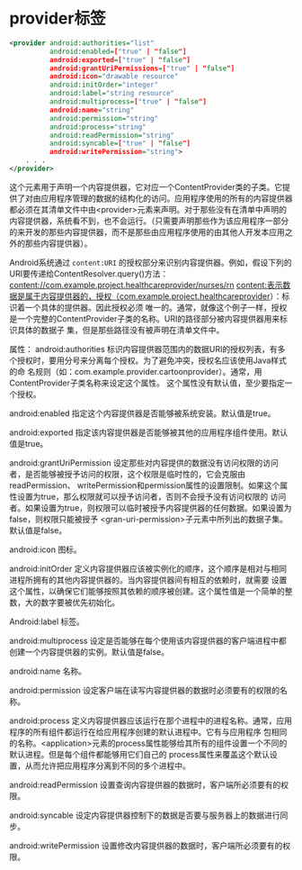 * provider标签

#+BEGIN_SRC xml
<provider android:authorities="list"
          android:enabled=["true" | "false"]
          android:exported=["true" | "false"]
          android:grantUriPermissions=["true" | "false"]
          android:icon="drawable resource"
          android:initOrder="integer"
          android:label="string resource"
          android:multiprocess=["true" | "false"]
          android:name="string"
          android:permission="string"
          android:process="string"
          android:readPermission="string"
          android:syncable=["true" | "false"]
          android:writePermission="string">
    . . .
</provider>
#+END_SRC


这个元素用于声明一个内容提供器，它对应一个ContentProvider类的子类。它提供了对由应用程序管理的数据的结构化的访问。应用程序使用的所有的内容提供器都必须在其清单文件中由<provider>元素来声明。对于那些没有在清单中声明的内容提供器，系统看不到，也不会运行。（只需要声明那些作为该应用程序一部分的来开发的那些内容提供器，而不是那些由应用程序使用的由其他人开发本应用之外的那些内容提供器）。

Android系统通过 ~content:URI~ 的授权部分来识别内容提供器。例如，假设下列的URI要传递给ContentResolver.query()方法：
content://com.example.project.healthcareprovider/nurses/rn
content:表示数据是属于内容提供器的，授权（com.example.project.healthcareprovider）：标识着一个具体的提供器。因此授权必须
唯一的。通常，就像这个例子一样，授权是一个完整的ContentProvider子类的名称。URI的路径部分被内容提供器用来标识具体的数据子
集，但是那些路径没有被声明在清单文件中。

属性：
android:authorities
标识内容提供器范围内的数据URI的授权列表，有多个授权时，要用分号来分离每个授权。为了避免冲突，授权名应该使用Java样式的命
名规则（如：com.example.provider.cartoonprovider）。通常，用ContentProvider子类名称来设定这个属性。
这个属性没有默认值，至少要指定一个授权。

android:enabled
指定这个内容提供器是否能够被系统安装。默认值是true。

android:exported
指定该内容提供器是否能够被其他的应用程序组件使用。默认值是true。

android:grantUriPermission
设定那些对内容提供的数据没有访问权限的访问者，是否能够被授予访问的权限，这个权限是临时性的，它会克服由readPermission、
writePermission和permission属性的设置限制。如果这个属性设置为true，那么权限就可以授予访问者，否则不会授予没有访问权限的
访问者。如果设置为true，则权限可以临时被授予内容提供器的任何数据。如果设置为false，则权限只能被授予
<gran-uri-permission>子元素中所列出的数据子集。默认值是false。

android:icon
图标。

android:initOrder
定义内容提供器应该被实例化的顺序，这个顺序是相对与相同进程所拥有的其他内容提供器的。当内容提供器间有相互的依赖时，就需要
设置这个属性，以确保它们能够按照其依赖的顺序被创建。这个属性值是一个简单的整数，大的数字要被优先初始化。

Android:label
标签。

android:multiprocess
设定是否能够在每个使用该内容提供器的客户端进程中都创建一个内容提供器的实例。默认值是false。

android:name
名称。

android:permission
设定客户端在读写内容提供器的数据时必须要有的权限的名称。

android:process
定义内容提供器应该运行在那个进程中的进程名称。通常，应用程序的所有组件都运行在给应用程序创建的默认进程中。它有与应用程序
包相同的名称。<application>元素的process属性能够给其所有的组件设置一个不同的默认进程。但是每个组件都能够用它们自己的
process属性来覆盖这个默认设置，从而允许把应用程序分离到不同的多个进程中。

android:readPermission
设置查询内容提供器的数据时，客户端所必须要有的权限。

android:syncable
设定内容提供器控制下的数据是否要与服务器上的数据进行同步。

android:writePermission
设置修改内容提供器的数据时，客户端所必须要有的权限。

